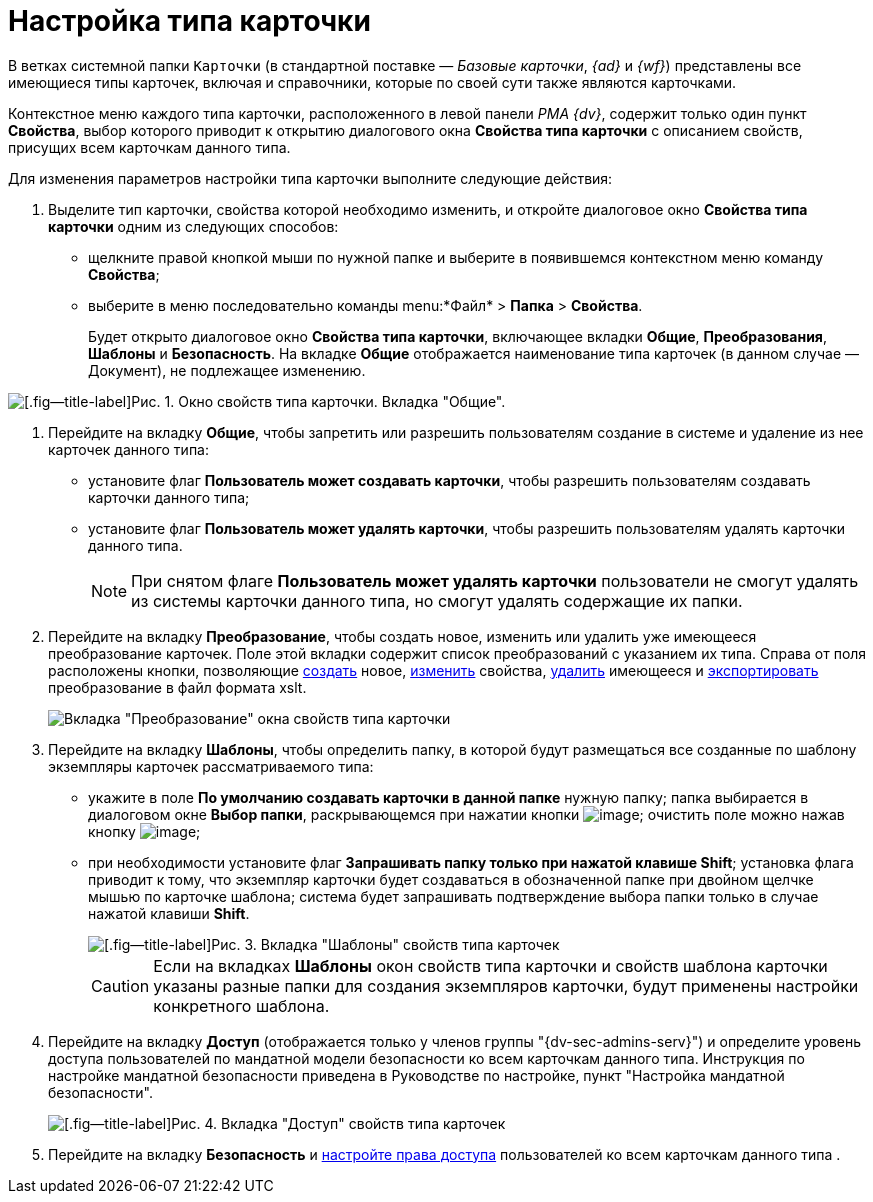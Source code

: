 = Настройка типа карточки

В ветках системной папки `Карточки` (в стандартной поставке — _Базовые карточки_, _{ad}_ и _{wf}_) представлены все имеющиеся типы карточек, включая и справочники, которые по своей сути также являются карточками.

Контекстное меню каждого типа карточки, расположенного в левой панели _РМА {dv}_, содержит только один пункт *Свойства*, выбор которого приводит к открытию диалогового окна *Свойства типа карточки* с описанием свойств, присущих всем карточкам данного типа.

Для изменения параметров настройки типа карточки выполните следующие действия:

. Выделите тип карточки, свойства которой необходимо изменить, и откройте диалоговое окно *Свойства типа карточки* одним из следующих способов:
* щелкните правой кнопкой мыши по нужной папке и выберите в появившемся контекстном меню команду *Свойства*;
* выберите в меню последовательно команды menu:*Файл* > *Папка* > *Свойства*.
+
Будет открыто диалоговое окно *Свойства типа карточки*, включающее вкладки *Общие*, *Преобразования*, *Шаблоны* и *Безопасность*. На вкладке *Общие* отображается наименование типа карточек (в данном случае — Документ), не подлежащее изменению.

image::Properties_of_Type_Card_General.png[[.fig--title-label]Рис. 1. Окно свойств типа карточки. Вкладка "Общие".]
. Перейдите на вкладку *Общие*, чтобы запретить или разрешить пользователям создание в системе и удаление из нее карточек данного типа:
* установите флаг *Пользователь может создавать карточки*, чтобы разрешить пользователям создавать карточки данного типа;
* установите флаг *Пользователь может удалять карточки*, чтобы разрешить пользователям удалять карточки данного типа.
+
[NOTE]
====
При снятом флаге *Пользователь может удалять карточки* пользователи не смогут удалять из системы карточки данного типа, но смогут удалять содержащие их папки.
====
. Перейдите на вкладку *Преобразование*, чтобы создать новое, изменить или удалить уже имеющееся преобразование карточек. Поле этой вкладки содержит список преобразований с указанием их типа. Справа от поля расположены кнопки, позволяющие xref:Management_Cards_SettTypesCards_Management_Transformation.htmlconcept_cgf_blq_hp__creation[создать] новое, xref:Management_Cards_SettTypesCards_Management_Transformation.htmlconcept_cgf_blq_hp__editing[изменить] свойства, xref:Management_Cards_SettTypesCards_Management_Transformation.htmlconcept_cgf_blq_hp__deletion[удалить] имеющееся и xref:Management_Cards_SettTypesCards_Management_Transformation.htmlconcept_cgf_blq_hp__export[экспортировать] преобразование в файл формата xslt.
+
image::Properties_of_Type_Card_Transform.png[Вкладка "Преобразование" окна свойств типа карточки]
. Перейдите на вкладку *Шаблоны*, чтобы определить папку, в которой будут размещаться все созданные по шаблону экземпляры карточек рассматриваемого типа:
* укажите в поле *По умолчанию создавать карточки в данной папке* нужную папку; папка выбирается в диалоговом окне *Выбор папки*, раскрывающемся при нажатии кнопки image:buttons/Three_Dots.png[image]; очистить поле можно нажав кнопку image:buttons/butt_close_grey.png[image];
* при необходимости установите флаг *Запрашивать папку только при нажатой клавише Shift*; установка флага приводит к тому, что экземпляр карточки будет создаваться в обозначенной папке при двойном щелчке мышью по карточке шаблона; система будет запрашивать подтверждение выбора папки только в случае нажатой клавиши *Shift*.
+
image::Properties_of_Type_Card_Templates.png[[.fig--title-label]Рис. 3. Вкладка "Шаблоны" свойств типа карточек]
+
[CAUTION]
====
Если на вкладках *Шаблоны* окон свойств типа карточки и свойств шаблона карточки указаны разные папки для создания экземпляров карточки, будут применены настройки конкретного шаблона.
====
. Перейдите на вкладку *Доступ* (отображается только у членов группы "{dv-sec-admins-serv}") и определите уровень доступа пользователей по мандатной модели безопасности ко всем карточкам данного типа. Инструкция по настройке мандатной безопасности приведена в Руководстве по настройке, пункт "Настройка мандатной безопасности".
+
image::Properties_of_Type_Card_Access_Level.png[[.fig--title-label]Рис. 4. Вкладка "Доступ" свойств типа карточек]
. Перейдите на вкладку *Безопасность* и xref:Access_Rights.adoc[настройте права доступа] пользователей ко всем карточкам данного типа .